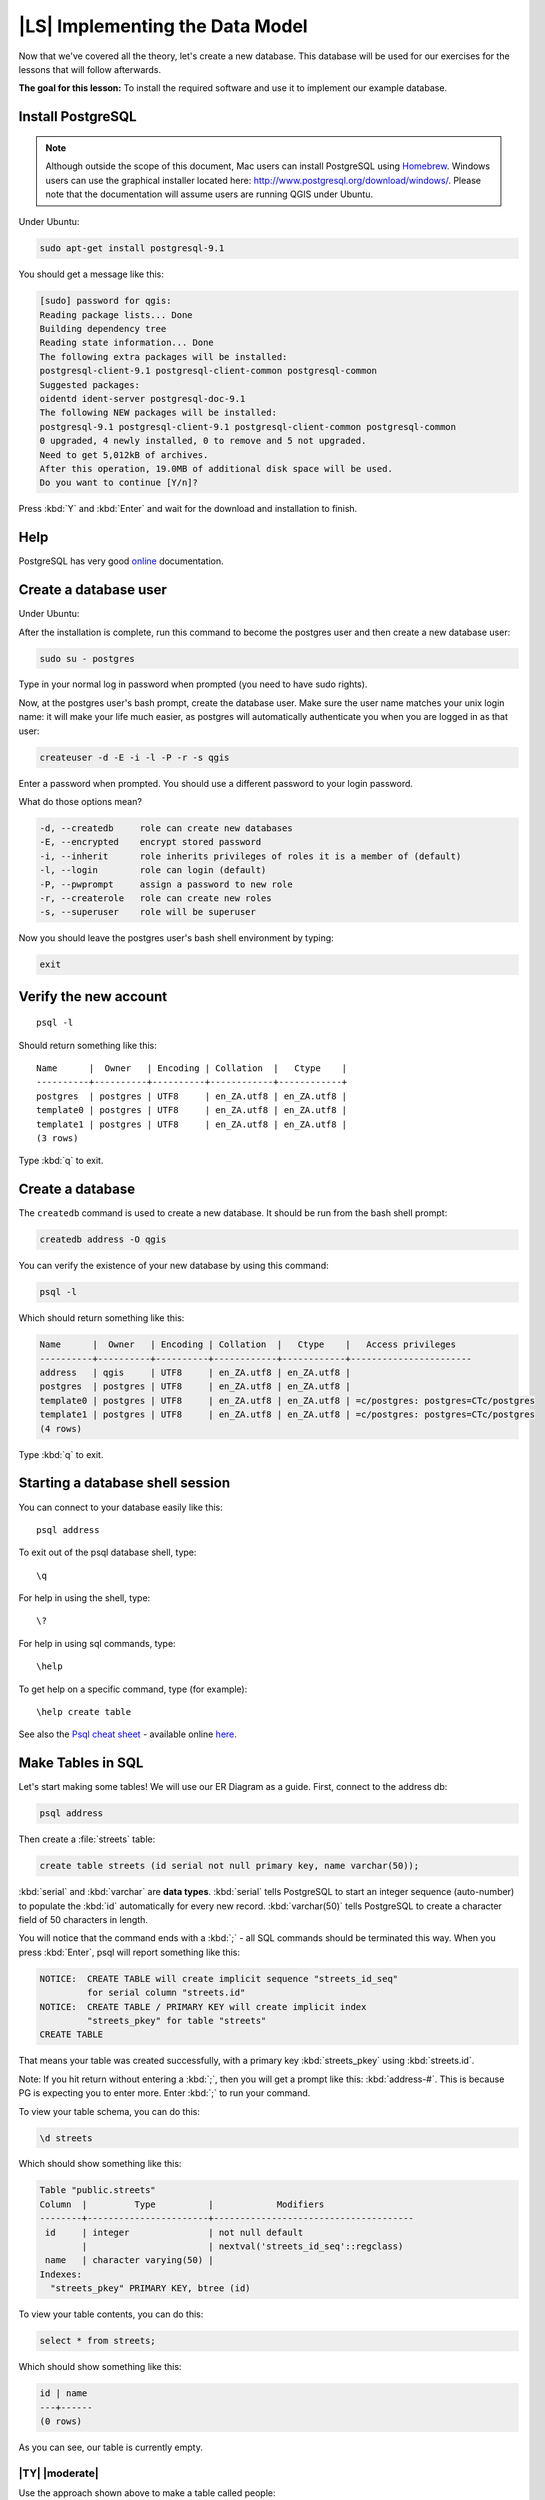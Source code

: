 |LS| Implementing the Data Model
===============================================================================

Now that we've covered all the theory, let's create a new database. This
database will be used for our exercises for the lessons that will follow
afterwards.

**The goal for this lesson:** To install the required software and use it to
implement our example database.

Install PostgreSQL
-------------------------------------------------------------------------------

.. note:: Although outside the scope of this document, Mac users can install
  PostgreSQL using
  `Homebrew <http://russbrooks.com/2010/11/25/install-postgresql-9-on-os-x>`_.
  Windows users can use the
  graphical installer located here: `<http://www.postgresql.org/download/windows/>`_.
  Please note that the documentation will assume users are running QGIS under
  Ubuntu.

Under Ubuntu:

.. code-block:: bash

  sudo apt-get install postgresql-9.1

You should get a message like this:

.. code-block:: bash

  [sudo] password for qgis:
  Reading package lists... Done
  Building dependency tree
  Reading state information... Done
  The following extra packages will be installed:
  postgresql-client-9.1 postgresql-client-common postgresql-common
  Suggested packages:
  oidentd ident-server postgresql-doc-9.1
  The following NEW packages will be installed:
  postgresql-9.1 postgresql-client-9.1 postgresql-client-common postgresql-common
  0 upgraded, 4 newly installed, 0 to remove and 5 not upgraded.
  Need to get 5,012kB of archives.
  After this operation, 19.0MB of additional disk space will be used.
  Do you want to continue [Y/n]?

Press :kbd:`Y` and :kbd:`Enter` and wait for the download and installation to
finish.

Help
-------------------------------------------------------------------------------

PostgreSQL has very good `online
<http://www.postgresql.org/docs/9.1/static/index.html>`_ documentation.

Create a database user
-------------------------------------------------------------------------------

Under Ubuntu:

After the installation is complete, run this command to become the postgres
user and then create a new database user:

.. code-block:: bash

  sudo su - postgres

Type in your normal log in password when prompted (you need to have sudo rights).

Now, at the postgres user's bash prompt, create the database user. Make sure
the user name matches your unix login name: it will make your life much easier,
as postgres will automatically authenticate you when you are logged in as that
user:

.. code-block:: bash

  createuser -d -E -i -l -P -r -s qgis

Enter a password when prompted. You should use a different password to your login
password.

What do those options mean?

.. code-block:: bash

  -d, --createdb     role can create new databases
  -E, --encrypted    encrypt stored password
  -i, --inherit      role inherits privileges of roles it is a member of (default)
  -l, --login        role can login (default)
  -P, --pwprompt     assign a password to new role
  -r, --createrole   role can create new roles
  -s, --superuser    role will be superuser

Now you should leave the postgres user's bash shell environment by
typing:

.. code-block:: bash

  exit

Verify the new account
-------------------------------------------------------------------------------

::

  psql -l

Should return something like this::


    Name      |  Owner   | Encoding | Collation  |   Ctype    |
    ----------+----------+----------+------------+------------+
    postgres  | postgres | UTF8     | en_ZA.utf8 | en_ZA.utf8 |
    template0 | postgres | UTF8     | en_ZA.utf8 | en_ZA.utf8 |
    template1 | postgres | UTF8     | en_ZA.utf8 | en_ZA.utf8 |
    (3 rows)

Type :kbd:`q` to exit.

Create a database
-------------------------------------------------------------------------------

The ``createdb`` command is used to create a new database. It should be run
from the bash shell prompt:

.. code-block:: psql

  createdb address -O qgis

You can verify the existence of your new database by using this command:

.. code-block:: psql

  psql -l

Which should return something like this:

.. code-block:: psql

  Name      |  Owner   | Encoding | Collation  |   Ctype    |   Access privileges
  ----------+----------+----------+------------+------------+-----------------------
  address   | qgis     | UTF8     | en_ZA.utf8 | en_ZA.utf8 |
  postgres  | postgres | UTF8     | en_ZA.utf8 | en_ZA.utf8 |
  template0 | postgres | UTF8     | en_ZA.utf8 | en_ZA.utf8 | =c/postgres: postgres=CTc/postgres
  template1 | postgres | UTF8     | en_ZA.utf8 | en_ZA.utf8 | =c/postgres: postgres=CTc/postgres
  (4 rows)

Type :kbd:`q` to exit.

Starting a database shell session
-------------------------------------------------------------------------------

You can connect to your database easily like this::

  psql address

To exit out of the psql database shell, type::

  \q

For help in using the shell, type::

  \?

For help in using sql commands, type::

  \help

To get help on a specific command, type (for example)::

  \help create table

See also the `Psql cheat sheet <http://www.postgresonline.com/downloads/special_feature/postgresql90_cheatsheet_A4.pdf>`_ -
available online `here
<http://www.postgresonline.com/downloads/special_feature/postgresql90_cheatsheet_A4.pdf>`_.

Make Tables in SQL
-------------------------------------------------------------------------------

Let's start making some tables! We will use our ER Diagram as a guide. First,
connect to the address db:

.. code-block:: sql

  psql address

Then create a :file:`streets` table:

.. code-block:: sql

  create table streets (id serial not null primary key, name varchar(50));

:kbd:`serial` and :kbd:`varchar` are **data types**. :kbd:`serial` tells
PostgreSQL to start an integer sequence (auto-number) to populate the :kbd:`id`
automatically for every new record. :kbd:`varchar(50)` tells PostgreSQL to
create a character field of 50 characters in length.

You will notice that the command ends with a :kbd:`;` - all SQL commands should
be terminated this way. When you press :kbd:`Enter`, psql will report something
like this:

.. code-block:: sql

  NOTICE:  CREATE TABLE will create implicit sequence "streets_id_seq"
           for serial column "streets.id"
  NOTICE:  CREATE TABLE / PRIMARY KEY will create implicit index
           "streets_pkey" for table "streets"
  CREATE TABLE

That means your table was created successfully, with a primary key :kbd:`streets_pkey`
using :kbd:`streets.id`.

Note: If you hit return without entering a :kbd:`;`, then you will get a prompt like
this: :kbd:`address-#`. This is because PG is expecting you to enter more. Enter
:kbd:`;` to run your command.

To view your table schema, you can do this:

.. code-block:: psql

  \d streets

Which should show something like this:

.. code-block:: sql

  Table "public.streets"
  Column  |         Type          |            Modifiers
  --------+-----------------------+--------------------------------------
   id     | integer               | not null default
          |                       | nextval('streets_id_seq'::regclass)
   name   | character varying(50) |
  Indexes:
    "streets_pkey" PRIMARY KEY, btree (id)

To view your table contents, you can do this:

.. code-block:: sql

  select * from streets;

Which should show something like this:

.. code-block:: sql

   id | name
   ---+------
   (0 rows)

As you can see, our table is currently empty.

|TY| |moderate|
...............................................................................

Use the approach shown above to make a table called people:

Add fields such as phone number, home address, name, etc. (these aren't all
valid names: change them to make them valid). Make sure you give the table an
ID column with the same data-type as above.

:ref:`Check your results <database-concepts-4>`

.. _backlink-database-concepts-4:

Create Keys in SQL
-------------------------------------------------------------------------------

The problem with our solution above is that the database doesn't know that
people and streets have a logical relationship. To express this relationship,
we have to define a foreign key that points to the primary key of the streets
table.

.. image:: /static/training_manual/database_concepts/er-people-streets.png
   :align: center

There are two ways to do this:

* Add the key after the table has been created
* Define the key at time of table creation

Our table has already been created, so let's do it the first way:

.. code-block:: sql

  alter table people
    add constraint people_streets_fk foreign key (street_id) references streets(id);


That tells the :kbd:`people` table that its :kbd:`street_id` fields must match
a valid street :kbd:`id` from the :kbd:`streets` table.

The more usual way to create a constraint is to do it when you create the table:

.. code-block:: psql

  create table people (id serial not null primary key,
                       name varchar(50),
                       house_no int not null,
                       street_id int references streets(id) not null,
                       phone_no varchar null);

  \d people

After adding the constraint, our table schema looks like this now:

.. code-block:: sql

  Table "public.people"

    Column   |         Type          |            Modifiers
  -----------+-----------------------+---------------------------------
   id        | integer               | not null default
             |                       | nextval('people_id_seq'::regclass)
   name      | character varying(50) |
   house_no  | integer               | not null
   street_id | integer               | not null
   phone_no  | character varying     |
  Indexes:
    "people_pkey" PRIMARY KEY, btree (id)
  Foreign-key constraints:
    "people_streets_fk" FOREIGN KEY (id) REFERENCES streets(id)

Create Indexes in SQL
-------------------------------------------------------------------------------

We want lightning fast searches on peoples names. To provide for this, we can
create an index on the name column of our people table:

.. code-block:: psql

  create index people_name_idx on people(name);

  \d people

Which results in:

.. code-block:: sql

  Table "public.people"

    Column   |         Type          |                      Modifiers
  -----------+-----------------------+-----------------------------------
   id        | integer               | not null default nextval
             |                       | ('people_id_seq'::regclass)
   name      | character varying(50) |
   house_no  | integer               | not null
   street_id | integer               | not null
   phone_no  | character varying     |
  Indexes:
   "people_pkey" PRIMARY KEY, btree (id)
   "people_name_idx" btree (name)    <-- new index added!
  Foreign-key constraints:
   "people_streets_fk" FOREIGN KEY (id) REFERENCES streets(id)

Dropping Tables in SQL
-------------------------------------------------------------------------------

If you want to get rid of a table you can use the :kbd:`drop` command:

.. code-block:: sql

  drop table streets;


.. note:: In our current example, the above command would not work. Why not?
    :ref:`See why <database-concepts-5>`

.. _backlink-database-concepts-5:

If you used the same :kbd:`drop table` command on the `people` table, it would
be successful:

.. code-block:: sql

  drop table people;


.. note::  If you actually did enter that command and dropped the :kbd:`people`
   table, now would be a good time to rebuild it, as you will need it in the
   next exercises.

A word on pgAdmin III
-------------------------------------------------------------------------------

We are showing you the SQL commands from the `psql` prompt because it's a very
useful way to learn about databases. However, there are quicker and easier ways
to do a lot of what we are showing you. Install pgAdmin III and you can create,
drop, alter etc tables using 'point and click' operations in a GUI.

Under Ubuntu, you can install it like this:

.. code-block:: bash

  sudo apt-get install pgadmin3

pgAdmin III will be covered in more detail in another module.

|IC|
-------------------------------------------------------------------------------

You have now seen how to create a brand new database, starting completely from
scratch.

|WN|
-------------------------------------------------------------------------------

Next you'll learn how to use the DBMS to add new data.
